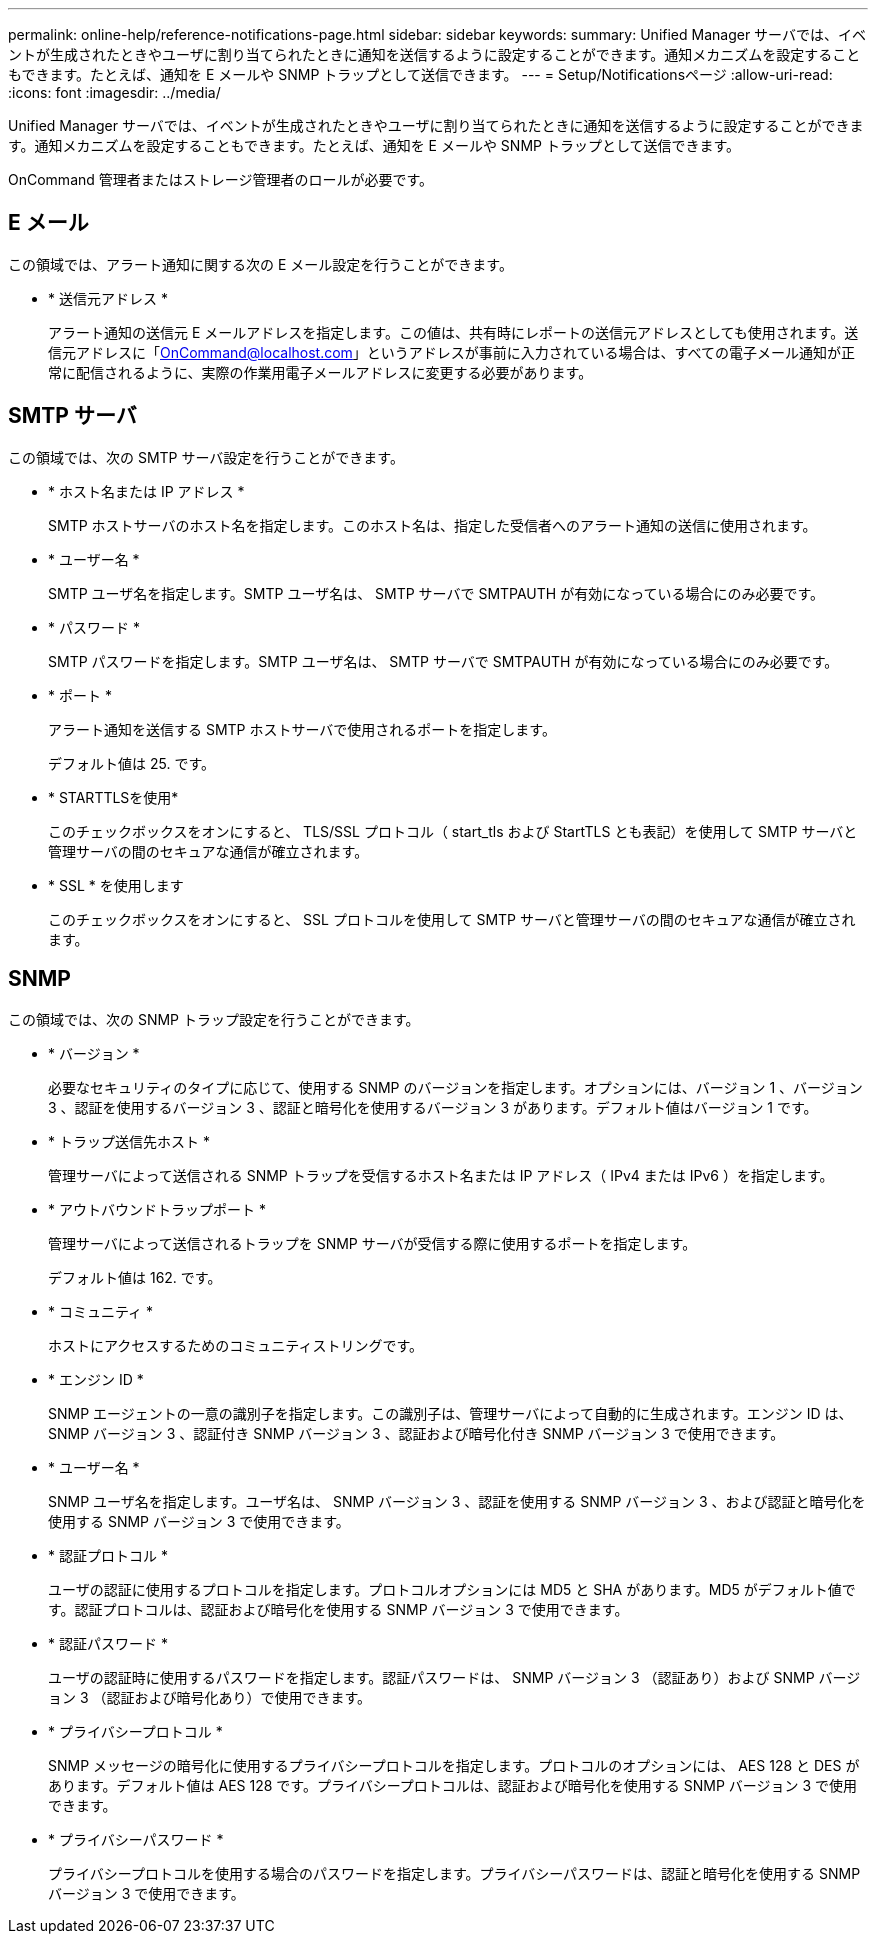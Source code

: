 ---
permalink: online-help/reference-notifications-page.html 
sidebar: sidebar 
keywords:  
summary: Unified Manager サーバでは、イベントが生成されたときやユーザに割り当てられたときに通知を送信するように設定することができます。通知メカニズムを設定することもできます。たとえば、通知を E メールや SNMP トラップとして送信できます。 
---
= Setup/Notificationsページ
:allow-uri-read: 
:icons: font
:imagesdir: ../media/


[role="lead"]
Unified Manager サーバでは、イベントが生成されたときやユーザに割り当てられたときに通知を送信するように設定することができます。通知メカニズムを設定することもできます。たとえば、通知を E メールや SNMP トラップとして送信できます。

OnCommand 管理者またはストレージ管理者のロールが必要です。



== E メール

この領域では、アラート通知に関する次の E メール設定を行うことができます。

* * 送信元アドレス *
+
アラート通知の送信元 E メールアドレスを指定します。この値は、共有時にレポートの送信元アドレスとしても使用されます。送信元アドレスに「OnCommand@localhost.com」というアドレスが事前に入力されている場合は、すべての電子メール通知が正常に配信されるように、実際の作業用電子メールアドレスに変更する必要があります。





== SMTP サーバ

この領域では、次の SMTP サーバ設定を行うことができます。

* * ホスト名または IP アドレス *
+
SMTP ホストサーバのホスト名を指定します。このホスト名は、指定した受信者へのアラート通知の送信に使用されます。

* * ユーザー名 *
+
SMTP ユーザ名を指定します。SMTP ユーザ名は、 SMTP サーバで SMTPAUTH が有効になっている場合にのみ必要です。

* * パスワード *
+
SMTP パスワードを指定します。SMTP ユーザ名は、 SMTP サーバで SMTPAUTH が有効になっている場合にのみ必要です。

* * ポート *
+
アラート通知を送信する SMTP ホストサーバで使用されるポートを指定します。

+
デフォルト値は 25. です。

* * STARTTLSを使用*
+
このチェックボックスをオンにすると、 TLS/SSL プロトコル（ start_tls および StartTLS とも表記）を使用して SMTP サーバと管理サーバの間のセキュアな通信が確立されます。

* * SSL * を使用します
+
このチェックボックスをオンにすると、 SSL プロトコルを使用して SMTP サーバと管理サーバの間のセキュアな通信が確立されます。





== SNMP

この領域では、次の SNMP トラップ設定を行うことができます。

* * バージョン *
+
必要なセキュリティのタイプに応じて、使用する SNMP のバージョンを指定します。オプションには、バージョン 1 、バージョン 3 、認証を使用するバージョン 3 、認証と暗号化を使用するバージョン 3 があります。デフォルト値はバージョン 1 です。

* * トラップ送信先ホスト *
+
管理サーバによって送信される SNMP トラップを受信するホスト名または IP アドレス（ IPv4 または IPv6 ）を指定します。

* * アウトバウンドトラップポート *
+
管理サーバによって送信されるトラップを SNMP サーバが受信する際に使用するポートを指定します。

+
デフォルト値は 162. です。

* * コミュニティ *
+
ホストにアクセスするためのコミュニティストリングです。

* * エンジン ID *
+
SNMP エージェントの一意の識別子を指定します。この識別子は、管理サーバによって自動的に生成されます。エンジン ID は、 SNMP バージョン 3 、認証付き SNMP バージョン 3 、認証および暗号化付き SNMP バージョン 3 で使用できます。

* * ユーザー名 *
+
SNMP ユーザ名を指定します。ユーザ名は、 SNMP バージョン 3 、認証を使用する SNMP バージョン 3 、および認証と暗号化を使用する SNMP バージョン 3 で使用できます。

* * 認証プロトコル *
+
ユーザの認証に使用するプロトコルを指定します。プロトコルオプションには MD5 と SHA があります。MD5 がデフォルト値です。認証プロトコルは、認証および暗号化を使用する SNMP バージョン 3 で使用できます。

* * 認証パスワード *
+
ユーザの認証時に使用するパスワードを指定します。認証パスワードは、 SNMP バージョン 3 （認証あり）および SNMP バージョン 3 （認証および暗号化あり）で使用できます。

* * プライバシープロトコル *
+
SNMP メッセージの暗号化に使用するプライバシープロトコルを指定します。プロトコルのオプションには、 AES 128 と DES があります。デフォルト値は AES 128 です。プライバシープロトコルは、認証および暗号化を使用する SNMP バージョン 3 で使用できます。

* * プライバシーパスワード *
+
プライバシープロトコルを使用する場合のパスワードを指定します。プライバシーパスワードは、認証と暗号化を使用する SNMP バージョン 3 で使用できます。



